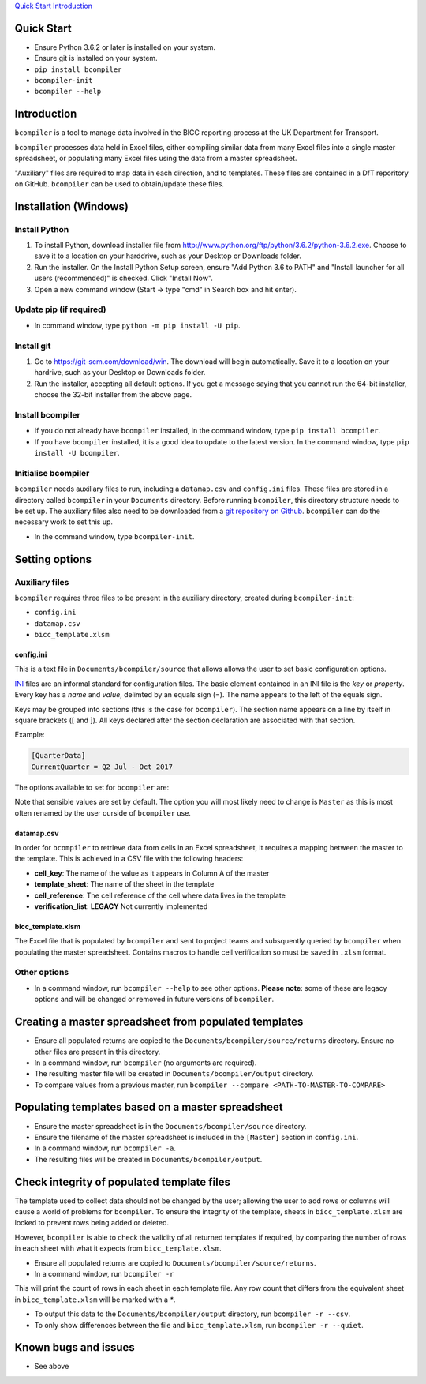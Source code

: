 `Quick Start <#quickstart>`__
`Introduction <#introduction>`__

Quick Start
-----------

* Ensure Python 3.6.2 or later is installed on your system.
* Ensure git is installed on your system.
* ``pip install bcompiler``
* ``bcompiler-init``
* ``bcompiler --help``


Introduction
-------------

``bcompiler`` is a tool to manage data involved in the BICC reporting process at the UK Department for Transport.

``bcompiler`` processes data held in Excel files, either compiling similar data
from many Excel files into a single master spreadsheet, or populating many
Excel files using the data from a master spreadsheet.

"Auxiliary" files are required to map data in each direction, and to templates.
These files are contained in a DfT reporitory on GitHub. ``bcompiler`` can be
used to obtain/update these files.


Installation (Windows)
----------------------

Install Python
+++++++++++++++++++++

1. To install Python, download installer file from
   http://www.python.org/ftp/python/3.6.2/python-3.6.2.exe. Choose to
   save it to a location on your harddrive, such as your Desktop or Downloads
   folder.
2. Run the installer. On the Install Python Setup screen, ensure "Add
   Python 3.6 to PATH" and "Install launcher for all users (recommended)" is checked. Click "Install Now".
3. Open a new command window (Start -> type "cmd" in Search box and hit enter).

Update pip (if required)
++++++++++++++++++++++++

* In command window, type ``python -m pip install -U pip``.


Install git
+++++++++++

1. Go to https://git-scm.com/download/win. The download will begin
   automatically. Save it to a location on your hardrive, such as your Desktop
   or Downloads folder.
2. Run the installer, accepting all default options. If you get a message
   saying that you cannot run the 64-bit installer, choose the 32-bit installer
   from the above page.

Install bcompiler
+++++++++++++++++

* If you do not already have ``bcompiler`` installed, in the command window, type ``pip install bcompiler``.
* If you have ``bcompiler`` installed, it is a good idea to update to the latest version. In the command window, type ``pip install -U bcompiler``.


Initialise bcompiler
++++++++++++++++++++++

``bcompiler`` needs auxiliary files to run, including a ``datamap.csv`` and ``config.ini`` files. These files are stored in a directory called ``bcompiler`` in your ``Documents`` directory. Before running ``bcompiler``, this directory structure needs to be set up. The auxiliary files also need to be downloaded from a `git repository on Github <https://github.com/departmentfortransport/bcompiler_datamap_files>`_. ``bcompiler`` can do the necessary work to set this up.

* In the command window, type ``bcompiler-init``.

Setting options
---------------

Auxiliary files
+++++++++++++++

``bcompiler`` requires three files to be present in the auxiliary directory,
created during ``bcompiler-init``:

- ``config.ini``
- ``datamap.csv``
- ``bicc_template.xlsm``

config.ini
~~~~~~~~~~

This is a text file in ``Documents/bcompiler/source`` that allows allows the
user to set basic configuration options.

`INI <https://en.wikipedia.org/wiki/INI_file>`_ files are an informal standard for configuration files. The basic element contained in an INI file is the *key* or *property*. Every key has a *name* and *value*, delimted by an equals sign (=). The name appears to the left of the equals sign.

Keys may be grouped into sections (this is the case for ``bcompiler``). The
section name appears on a line by itself in square brackets ([ and  ]). All
keys declared after the section declaration are associated with that section.

Example:

.. code:: ini

    [QuarterData]
    CurrentQuarter = Q2 Jul - Oct 2017

The options available to set for ``bcompiler`` are:

+----------------------------+--------------------------------------------------------------------------------+
|Purpose                     |Description                                                                     |
+============================+================================================================================+
|QuarterData                 |In ``Q2 Jul - Oct 2017``. Appears in appropriate field in template.             |
+----------------------------+--------------------------------------------------------------------------------+
|TemplateSheets              |The names of each relevant sheet in the template must be set here               |
+----------------------------+--------------------------------------------------------------------------------+
|BlankTemplate               |Set the name of the template kept in the `Documents/bcompiler/source directory`   |
+----------------------------+--------------------------------------------------------------------------------+
|Datamap                     |Set the name of the datamap kept in the `Documents/bcompiler/source directory`    |
+----------------------------+--------------------------------------------------------------------------------+
|Master                      |Set the name of the master file kept in the `Documents/bcompiler/source directory`|
+----------------------------+--------------------------------------------------------------------------------+

Note that sensible values are set by default. The option you will most likely
need to change is ``Master`` as this is most often renamed by the user ourside
of ``bcompiler`` use.


datamap.csv
~~~~~~~~~~~~

In order for ``bcompiler`` to retrieve data from cells in an Excel spreadsheet,
it requires a mapping between the master to the template. This is achieved in
a CSV file with the following headers:

- **cell_key**: The name of the value as it appears in Column A of the master
- **template_sheet**: The name of the sheet in the template
- **cell_reference**: The cell reference of the cell where data lives in the template
- **verification_list**: **LEGACY** Not currently implemented


bicc_template.xlsm
~~~~~~~~~~~~~~~~~~~
The Excel file that is populated by ``bcompiler`` and sent to project teams and
subsquently queried by ``bcompiler`` when populating the master spreadsheet.
Contains macros to handle cell verification so must be saved in ``.xlsm``
format.


Other options
++++++++++++++

- In a command window, run ``bcompiler --help`` to see other options. **Please
  note**: some of these are legacy options and will be changed or removed in
  future versions of ``bcompiler``.


Creating a master spreadsheet from populated templates
-------------------------------------------------------

- Ensure all populated returns are copied to the ``Documents/bcompiler/source/returns`` directory. Ensure no other files are present in this directory.
- In a command window, run ``bcompiler`` (no arguments are required).
- The resulting master file will be created in ``Documents/bcompiler/output`` directory.
- To compare values from a previous master, run ``bcompiler --compare <PATH-TO-MASTER-TO-COMPARE>``



Populating templates based on a master spreadsheet
--------------------------------------------------

- Ensure the master spreadsheet is in the ``Documents/bcompiler/source`` directory.
- Ensure the filename of the master spreadsheet is included in the ``[Master]`` section in ``config.ini``.
- In a command window, run ``bcompiler -a``.
- The resulting files will be created in ``Documents/bcompiler/output``.



Check integrity of populated template files
-------------------------------------------

The template used to collect data should not be changed by the user; allowing
the user to add rows or columns will cause a world of problems for
``bcompiler``. To ensure the integrity of the template, sheets in
``bicc_template.xlsm`` are locked to prevent rows being added or deleted.

However, ``bcompiler`` is able to check the validity of all returned templates
if required, by comparing the number of rows in each sheet with what it expects
from ``bicc_template.xlsm``.

- Ensure all populated returns are copied to
  ``Documents/bcompiler/source/returns``.
- In a command window, run ``bcompiler -r``

This will print the count of rows in each sheet in each template file. Any row
count that differs from the equivalent sheet in ``bicc_template.xlsm`` will be
marked with a `*`.

- To output this data to the ``Documents/bcompiler/output`` directory, run
  ``bcompiler -r --csv``.
- To only show differences between the file and ``bicc_template.xlsm``, run
  ``bcompiler -r --quiet``.





Known bugs and issues
---------------------
* See above
